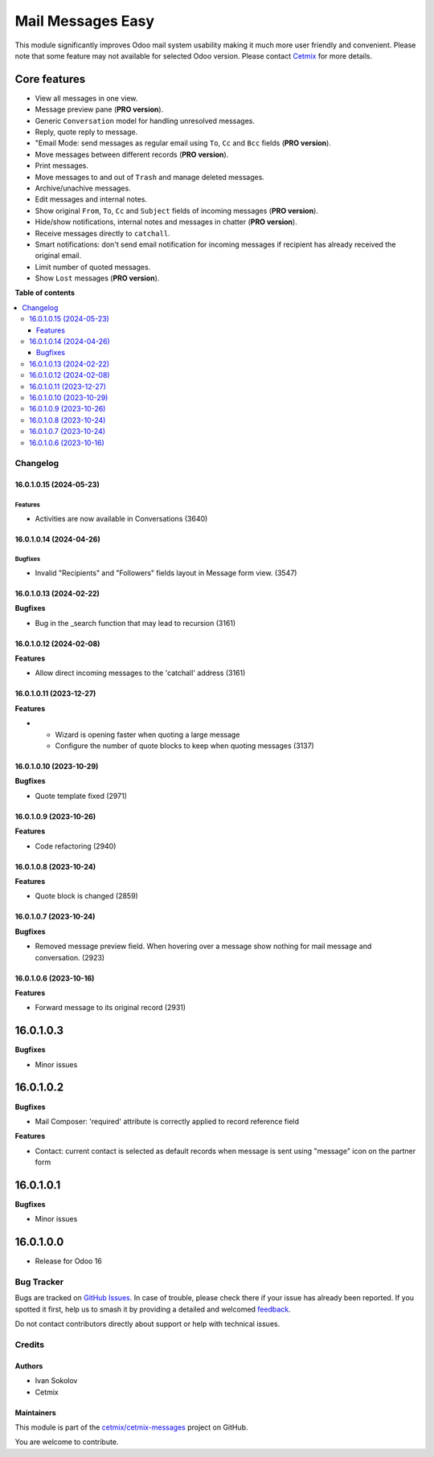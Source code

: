 ==================
Mail Messages Easy
==================

.. 
   !!!!!!!!!!!!!!!!!!!!!!!!!!!!!!!!!!!!!!!!!!!!!!!!!!!!
   !! This file is generated by oca-gen-addon-readme !!
   !! changes will be overwritten.                   !!
   !!!!!!!!!!!!!!!!!!!!!!!!!!!!!!!!!!!!!!!!!!!!!!!!!!!!
   !! source digest: sha256:ad807a55ea13778195322fc6c665d93fe38eec5a1bf4da790e62c01bf33ed9b0
   !!!!!!!!!!!!!!!!!!!!!!!!!!!!!!!!!!!!!!!!!!!!!!!!!!!!

.. |badge1| image:: https://img.shields.io/badge/maturity-Beta-yellow.png
    :target: https://odoo-community.org/page/development-status
    :alt: Beta
.. |badge2| image:: https://img.shields.io/badge/licence-LGPL--3-blue.png
    :target: http://www.gnu.org/licenses/lgpl-3.0-standalone.html
    :alt: License: LGPL-3
.. |badge3| image:: https://img.shields.io/badge/github-cetmix%2Fcetmix--messages-lightgray.png?logo=github
    :target: https://github.com/cetmix/cetmix-messages/tree/16.0/prt_mail_messages
    :alt: cetmix/cetmix-messages

|badge1| |badge2| |badge3|

This module significantly improves Odoo mail system usability making it
much more user friendly and convenient. Please note that some feature
may not available for selected Odoo version. Please contact
`Cetmix <https://cetmix.com>`__ for more details.

Core features
~~~~~~~~~~~~~

-  View all messages in one view.
-  Message preview pane (**PRO version**).
-  Generic ``Conversation`` model for handling unresolved messages.
-  Reply, quote reply to message.
-  "Email Mode: send messages as regular email using ``To``, ``Cc`` and
   ``Bcc`` fields (**PRO version**).
-  Move messages between different records (**PRO version**).
-  Print messages.
-  Move messages to and out of ``Trash`` and manage deleted messages.
-  Archive/unachive messages.
-  Edit messages and internal notes.
-  Show original ``From``, ``To``, ``Cc`` and ``Subject`` fields of
   incoming messages (**PRO version**).
-  Hide/show notifications, internal notes and messages in chatter
   (**PRO version**).
-  Receive messages directly to ``catchall``.
-  Smart notifications: don't send email notification for incoming
   messages if recipient has already received the original email.
-  Limit number of quoted messages.
-  Show ``Lost`` messages (**PRO version**).

**Table of contents**

.. contents::
   :local:

Changelog
=========

16.0.1.0.15 (2024-05-23)
------------------------

Features
^^^^^^^^

-  Activities are now available in Conversations (3640)

16.0.1.0.14 (2024-04-26)
------------------------

Bugfixes
^^^^^^^^

-  Invalid "Recipients" and "Followers" fields layout in Message form
   view. (3547)

16.0.1.0.13 (2024-02-22)
------------------------

**Bugfixes**

-  Bug in the \_search function that may lead to recursion (3161)

16.0.1.0.12 (2024-02-08)
------------------------

**Features**

-  Allow direct incoming messages to the 'catchall' address (3161)

16.0.1.0.11 (2023-12-27)
------------------------

**Features**

-  

   -  Wizard is opening faster when quoting a large message
   -  Configure the number of quote blocks to keep when quoting messages
      (3137)

16.0.1.0.10 (2023-10-29)
------------------------

**Bugfixes**

-  Quote template fixed (2971)

16.0.1.0.9 (2023-10-26)
-----------------------

**Features**

-  Code refactoring (2940)

16.0.1.0.8 (2023-10-24)
-----------------------

**Features**

-  Quote block is changed (2859)

16.0.1.0.7 (2023-10-24)
-----------------------

**Bugfixes**

-  Removed message preview field. When hovering over a message show
   nothing for mail message and conversation. (2923)

16.0.1.0.6 (2023-10-16)
-----------------------

**Features**

-  Forward message to its original record (2931)

16.0.1.0.3
~~~~~~~~~~

**Bugfixes**

-  Minor issues

16.0.1.0.2
~~~~~~~~~~

**Bugfixes**

-  Mail Composer: 'required' attribute is correctly applied to record
   reference field

**Features**

-  Contact: current contact is selected as default records when message
   is sent using "message" icon on the partner form

16.0.1.0.1
~~~~~~~~~~

**Bugfixes**

-  Minor issues

16.0.1.0.0
~~~~~~~~~~

-  Release for Odoo 16

Bug Tracker
===========

Bugs are tracked on `GitHub Issues <https://github.com/cetmix/cetmix-messages/issues>`_.
In case of trouble, please check there if your issue has already been reported.
If you spotted it first, help us to smash it by providing a detailed and welcomed
`feedback <https://github.com/cetmix/cetmix-messages/issues/new?body=module:%20prt_mail_messages%0Aversion:%2016.0%0A%0A**Steps%20to%20reproduce**%0A-%20...%0A%0A**Current%20behavior**%0A%0A**Expected%20behavior**>`_.

Do not contact contributors directly about support or help with technical issues.

Credits
=======

Authors
-------

* Ivan Sokolov
* Cetmix

Maintainers
-----------

This module is part of the `cetmix/cetmix-messages <https://github.com/cetmix/cetmix-messages/tree/16.0/prt_mail_messages>`_ project on GitHub.

You are welcome to contribute.
